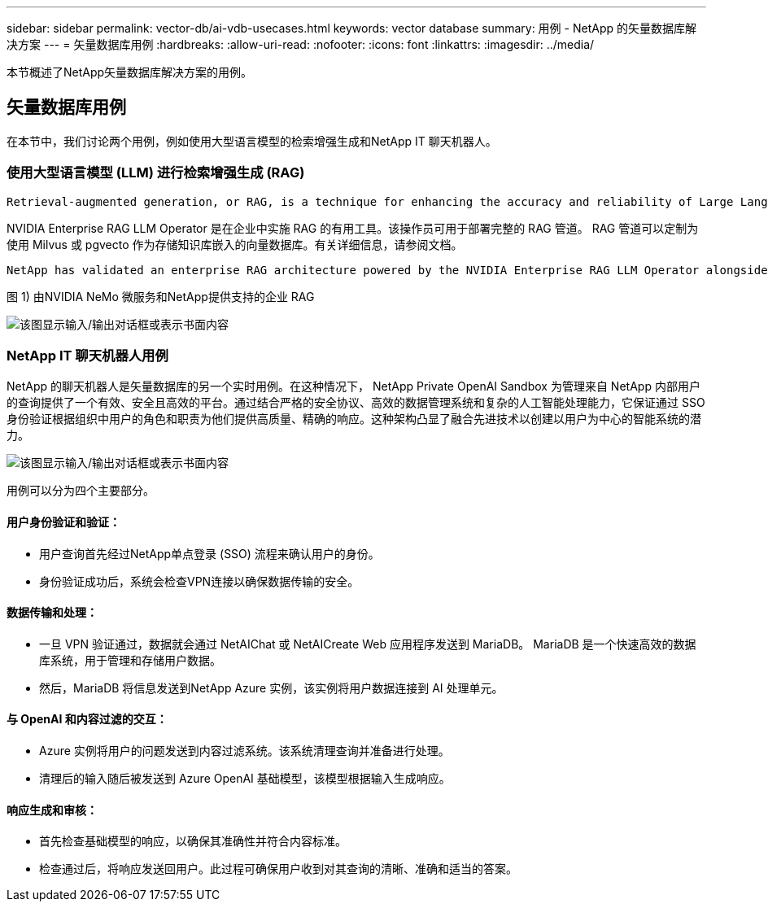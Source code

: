 ---
sidebar: sidebar 
permalink: vector-db/ai-vdb-usecases.html 
keywords: vector database 
summary: 用例 - NetApp 的矢量数据库解决方案 
---
= 矢量数据库用例
:hardbreaks:
:allow-uri-read: 
:nofooter: 
:icons: font
:linkattrs: 
:imagesdir: ../media/


[role="lead"]
本节概述了NetApp矢量数据库解决方案的用例。



== 矢量数据库用例

在本节中，我们讨论两个用例，例如使用大型语言模型的检索增强生成和NetApp IT 聊天机器人。



=== 使用大型语言模型 (LLM) 进行检索增强生成 (RAG)

....
Retrieval-augmented generation, or RAG, is a technique for enhancing the accuracy and reliability of Large Language Models, or LLMs, by augmenting prompts with facts fetched from external sources. In a traditional RAG deployment, vector embeddings are generated from an existing dataset and then stored in a vector database, often referred to as a knowledgebase. Whenever a user submits a prompt to the LLM, a vector embedding representation of the prompt is generated, and the vector database is searched using that embedding as the search query. This search operation returns similar vectors from the knowledgebase, which are then fed to the LLM as context alongside the original user prompt. In this way, an LLM can be augmented with additional information that was not part of its original training dataset.
....
NVIDIA Enterprise RAG LLM Operator 是在企业中实施 RAG 的有用工具。该操作员可用于部署完整的 RAG 管道。 RAG 管道可以定制为使用 Milvus 或 pgvecto 作为存储知识库嵌入的向量数据库。有关详细信息，请参阅文档。

....
NetApp has validated an enterprise RAG architecture powered by the NVIDIA Enterprise RAG LLM Operator alongside NetApp storage. Refer to our blog post for more information and to see a demo. Figure 1 provides an overview of this architecture.
....
图 1) 由NVIDIA NeMo 微服务和NetApp提供支持的企业 RAG

image:rag-nvidia-nemo.png["该图显示输入/输出对话框或表示书面内容"]



=== NetApp IT 聊天机器人用例

NetApp 的聊天机器人是矢量数据库的另一个实时用例。在这种情况下， NetApp Private OpenAI Sandbox 为管理来自 NetApp 内部用户的查询提供了一个有效、安全且高效的平台。通过结合严格的安全协议、高效的数据管理系统和复杂的人工智能处理能力，它保证通过 SSO 身份验证根据组织中用户的角色和职责为他们提供高质量、精确的响应。这种架构凸显了融合先进技术以创建以用户为中心的智能系统的潜力。

image:netapp-chatbot.png["该图显示输入/输出对话框或表示书面内容"]

用例可以分为四个主要部分。



==== 用户身份验证和验证：

* 用户查询首先经过NetApp单点登录 (SSO) 流程来确认用户的身份。
* 身份验证成功后，系统会检查VPN连接以确保数据传输的安全。




==== 数据传输和处理：

* 一旦 VPN 验证通过，数据就会通过 NetAIChat 或 NetAICreate Web 应用程序发送到 MariaDB。  MariaDB 是一个快速高效的数据库系统，用于管理和存储用户数据。
* 然后，MariaDB 将信息发送到NetApp Azure 实例，该实例将用户数据连接到 AI 处理单元。




==== 与 OpenAI 和内容过滤的交互：

* Azure 实例将用户的问题发送到内容过滤系统。该系统清理查询并准备进行处理。
* 清理后的输入随后被发送到 Azure OpenAI 基础模型，该模型根据输入生成响应。




==== 响应生成和审核：

* 首先检查基础模型的响应，以确保其准确性并符合内容标准。
* 检查通过后，将响应发送回用户。此过程可确保用户收到对其查询的清晰、准确和适当的答案。

